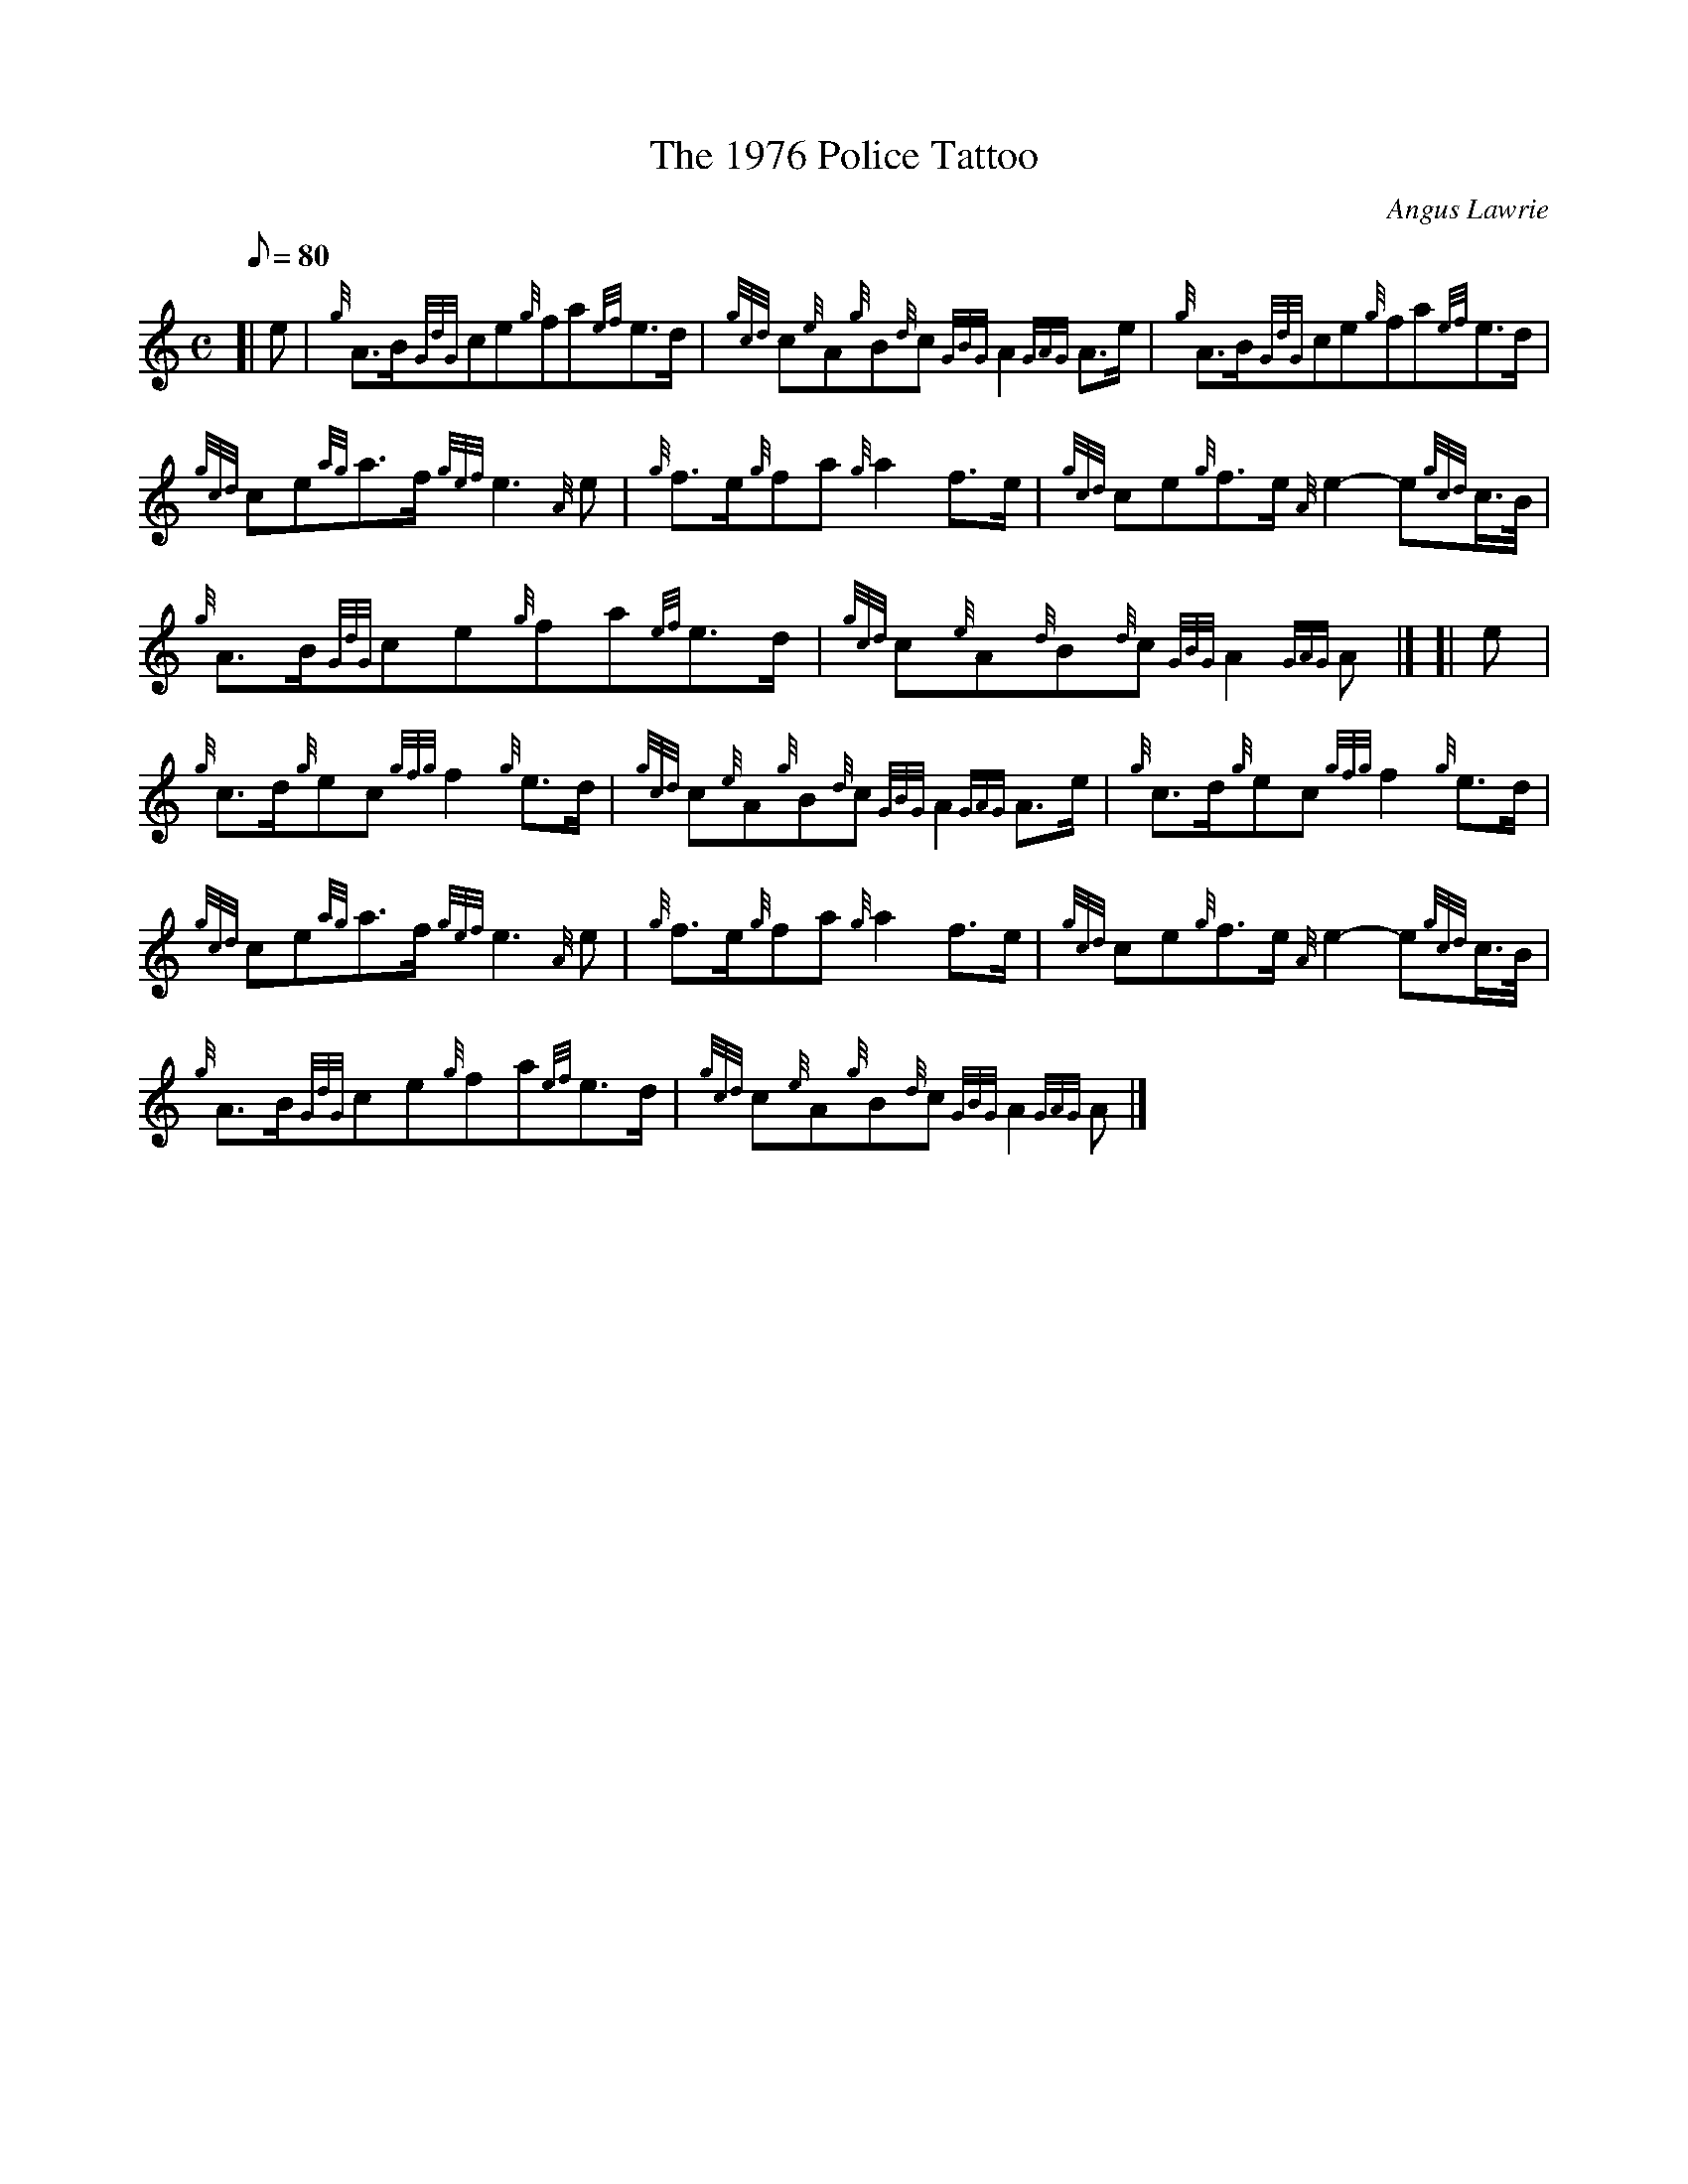 X: 1
T:The 1976 Police Tattoo
M:C
L:1/8
Q:80
C:Angus Lawrie
S:March
K:HP
[| e|
{g}A3/2B/2{GdG}ce{g}fa{ef}e3/2d/2|
{gcd}c{e}A{g}B{d}c{GBG}A2{GAG}A3/2e/2|
{g}A3/2B/2{GdG}ce{g}fa{ef}e3/2d/2|  !
{gcd}ce{ag}a3/2f/2{gef}e3{A}e|
{g}f3/2e/2{g}fa{g}a2f3/2e/2|
{gcd}ce{g}f3/2e/2{A}e2-e{gcd}c3/4B/4|  !
{g}A3/2B/2{GdG}ce{g}fa{ef}e3/2d/2|
{gcd}c{e}A{d}B{d}c{GBG}A2{GAG}A|] [|
e|  !
{g}c3/2d/2{g}ec{gfg}f2{g}e3/2d/2|
{gcd}c{e}A{g}B{d}c{GBG}A2{GAG}A3/2e/2|
{g}c3/2d/2{g}ec{gfg}f2{g}e3/2d/2|  !
{gcd}ce{ag}a3/2f/2{gef}e3{A}e|
{g}f3/2e/2{g}fa{g}a2f3/2e/2|
{gcd}ce{g}f3/2e/2{A}e2-e{gcd}c3/4B/4|  !
{g}A3/2B/2{GdG}ce{g}fa{ef}e3/2d/2|
{gcd}c{e}A{g}B{d}c{GBG}A2{GAG}A|]
